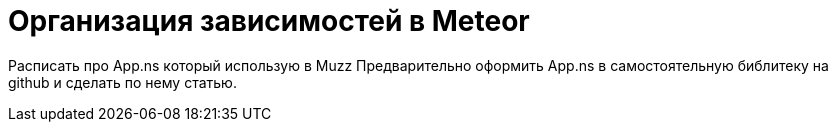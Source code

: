 # Организация зависимостей в Meteor


Расписать про App.ns который использую в Muzz
Предварительно оформить App.ns в самостоятельную библитеку на github и сделать по нему статью.